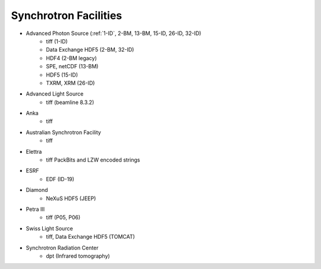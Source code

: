 .. _synchrotron_facilities:

======================
Synchrotron Facilities
======================

* Advanced Photon Source (:ref:`1-ID`, 2-BM, 13-BM, 15-ID, 26-ID, 32-ID)
    - tiff (1-ID)
    - Data Exchange HDF5 (2-BM, 32-ID)
    - HDF4 (2-BM legacy)
    - SPE, netCDF (13-BM)
    - HDF5 (15-ID)
    - TXRM, XRM (26-ID)
* Advanced Light Source
    - tiff (beamline 8.3.2)
* Anka
    - tiff
* Australian Synchrotron Facility
    - tiff
* Elettra
    - tiff PackBits and LZW encoded strings
* ESRF
    - EDF (ID-19)
* Diamond  
    - NeXuS HDF5 (JEEP)
* Petra III
    - tiff (P05, P06)
* Swiss Light Source 
    - tiff, Data Exchange HDF5 (TOMCAT)
* Synchrotron Radiation Center
    - dpt (Infrared tomography)
